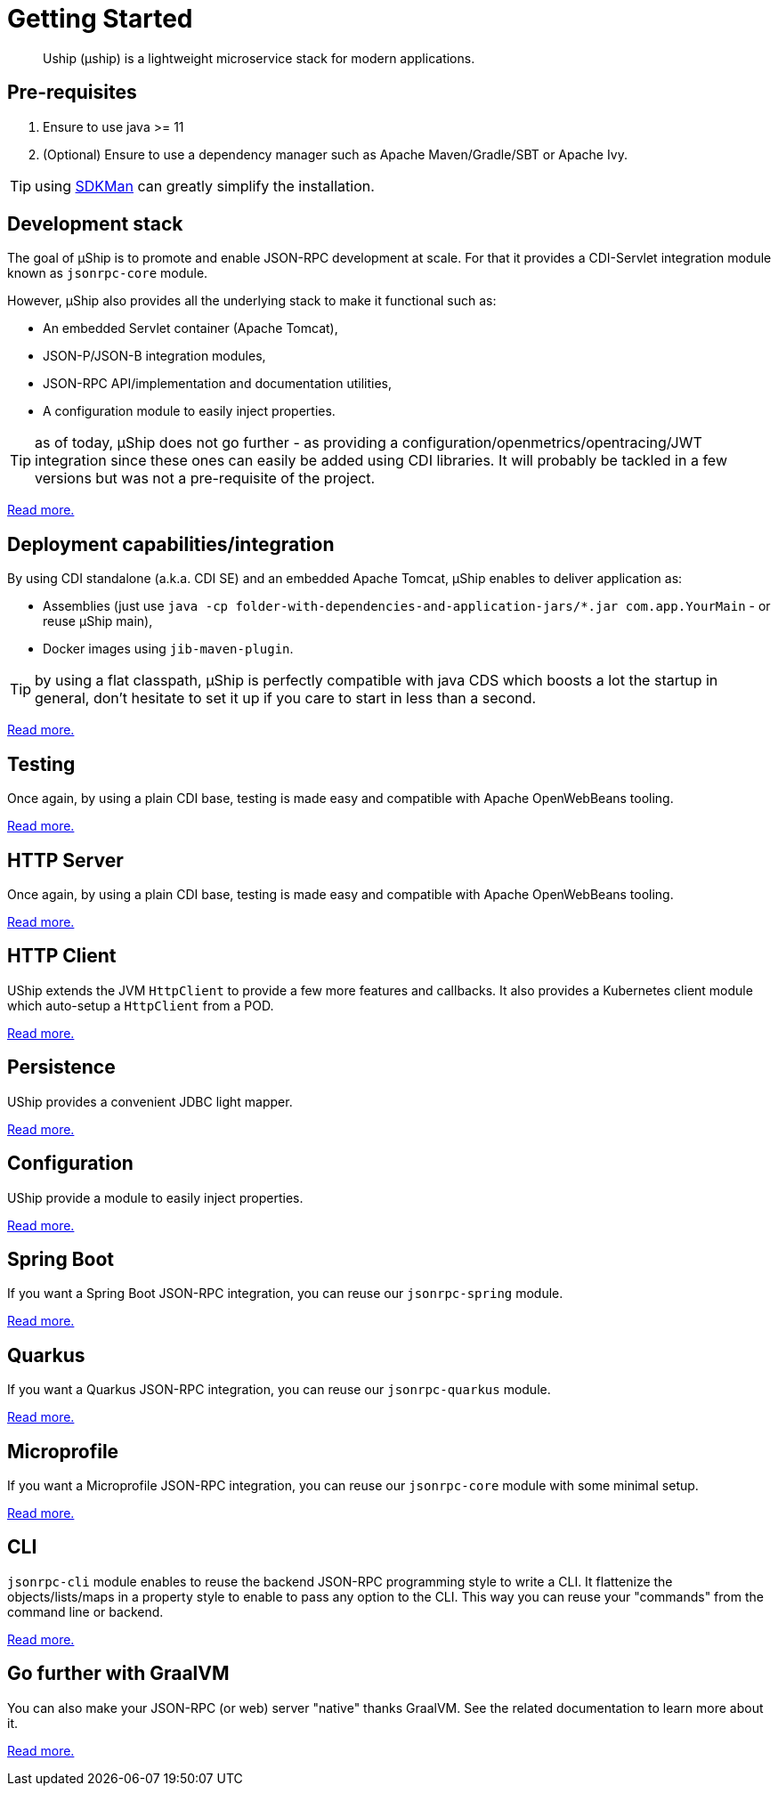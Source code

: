 = Getting Started
:minisite-index: 100
:minisite-index-title: Getting Started
:minisite-index-description: How to get started with µship.
:minisite-index-icon: play
:minisite-keywords: Uship, microservice, getting started

[abstract]
Uship (µship) is a lightweight microservice stack for modern applications.

== Pre-requisites

. Ensure to use java >= 11
. (Optional) Ensure to use a dependency manager such as Apache Maven/Gradle/SBT or Apache Ivy.

TIP: using link:https://sdkman.io/[SDKMan] can greatly simplify the installation.

== Development stack

The goal of µShip is to promote and enable JSON-RPC development at scale.
For that it provides a CDI-Servlet integration module known as `jsonrpc-core` module.

However, µShip also provides all the underlying stack to make it functional such as:

* An embedded Servlet container (Apache Tomcat),
* JSON-P/JSON-B integration modules,
* JSON-RPC API/implementation and documentation utilities,
* A configuration module to easily inject properties.

TIP: as of today, µShip does not go further - as providing a configuration/openmetrics/opentracing/JWT integration since these ones can easily be added using CDI libraries.
It will probably be tackled in a few versions but was not a pre-requisite of the project.

xref:development-stack.adoc[Read more.]

== Deployment capabilities/integration

By using CDI standalone (a.k.a. CDI SE) and an embedded Apache Tomcat, µShip enables to deliver application as:

* Assemblies (just use `java -cp folder-with-dependencies-and-application-jars/*.jar com.app.YourMain` - or reuse µShip main),
* Docker images using `jib-maven-plugin`.

TIP: by using a flat classpath, µShip is perfectly compatible with java CDS which boosts a lot the startup in general, don't hesitate to set it up if you care to start in less than a second.

xref:packaging.adoc[Read more.]

== Testing

Once again, by using a plain CDI base, testing is made easy and compatible with Apache OpenWebBeans tooling.

xref:testing.adoc[Read more.]

== HTTP Server

Once again, by using a plain CDI base, testing is made easy and compatible with Apache OpenWebBeans tooling.

xref:http-server.adoc[Read more.]

== HTTP Client

UShip extends the JVM `HttpClient` to provide a few more features and callbacks.
It also provides a Kubernetes client module which auto-setup a `HttpClient` from a POD.

xref:http-client.adoc[Read more.]

== Persistence

UShip provides a convenient JDBC light mapper.

xref:development-stack.adoc#_persistence[Read more.]

== Configuration

UShip provide a module to easily inject properties.

xref:simple-configuration.adoc[Read more.]

== Spring Boot

If you want a Spring Boot JSON-RPC integration, you can reuse our `jsonrpc-spring` module.

xref:spring-boot.adoc[Read more.]

== Quarkus

If you want a Quarkus JSON-RPC integration, you can reuse our `jsonrpc-quarkus` module.

xref:quarkus.adoc[Read more.]

== Microprofile

If you want a Microprofile JSON-RPC integration, you can reuse our `jsonrpc-core` module with some minimal setup.

xref:microprofile.adoc[Read more.]

== CLI

`jsonrpc-cli` module enables to reuse the backend JSON-RPC programming style to write a CLI.
It flattenize the objects/lists/maps in a property style to enable to pass any option to the CLI.
This way you can reuse your "commands" from the command line or backend.

xref:jsonrpc-cli.adoc[Read more.]

== Go further with GraalVM

You can also make your JSON-RPC (or web) server "native" thanks GraalVM.
See the related documentation to learn more about it.

xref:graalvm.adoc[Read more.]
